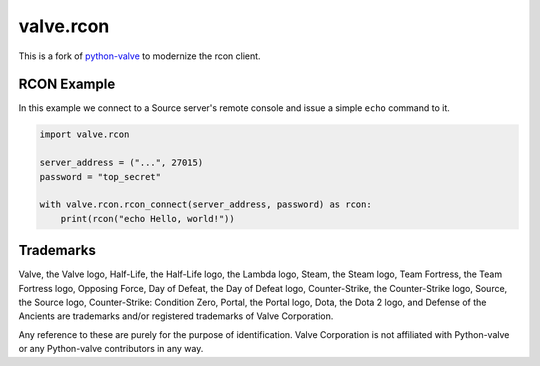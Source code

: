 valve.rcon
==========

This is a fork of
`python-valve <https://github.com/serverstf/python-valve>`__
to modernize the rcon client.

RCON Example
------------

In this example we connect to a Source server's remote console and issue
a simple ``echo`` command to it.

.. code:: python

    import valve.rcon

    server_address = ("...", 27015)
    password = "top_secret"

    with valve.rcon.rcon_connect(server_address, password) as rcon:
        print(rcon("echo Hello, world!"))


Trademarks
----------

Valve, the Valve logo, Half-Life, the Half-Life logo, the Lambda logo,
Steam, the Steam logo, Team Fortress, the Team Fortress logo, Opposing
Force, Day of Defeat, the Day of Defeat logo, Counter-Strike, the
Counter-Strike logo, Source, the Source logo, Counter-Strike: Condition
Zero, Portal, the Portal logo, Dota, the Dota 2 logo, and Defense of the
Ancients are trademarks and/or registered trademarks of Valve
Corporation.

Any reference to these are purely for the purpose of identification.
Valve Corporation is not affiliated with Python-valve or any
Python-valve contributors in any way.

